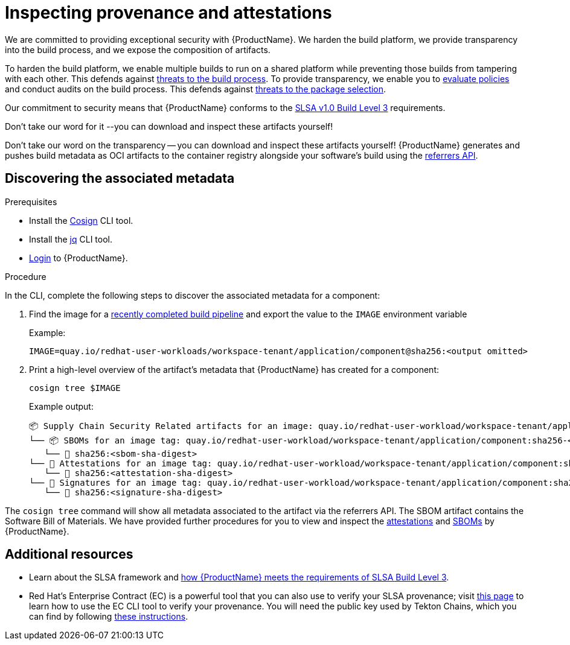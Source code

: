 = Inspecting provenance and attestations

We are committed to providing exceptional security with {ProductName}. We harden the build platform, we provide transparency into the build process, and we expose the composition of artifacts.

To harden the build platform, we enable multiple builds to run on a shared platform while preventing those builds from tampering with each other. This defends against link:https://slsa.dev/spec/v1.1/threats-overview[threats to the build process]. To provide transparency, we enable you to xref:managing-compliance-with-ec:index.adoc[evaluate policies] and conduct audits on the build process. This defends against link:https://slsa.dev/spec/v1.1/threats-overview[threats to the package selection].

Our commitment to security means that {ProductName} conforms to the link:https://slsa.dev/spec/v1.0/levels#build-l3[SLSA v1.0 Build Level 3] requirements.

Don't take our word for it --you can download and inspect these artifacts yourself!

Don't take our word on the transparency -- you can download and inspect these artifacts yourself! {ProductName} generates and pushes build metadata as OCI artifacts to the container registry alongside your software's build using the link:https://github.com/oras-project/artifacts-spec/blob/main/manifest-referrers-api.md[referrers API].

== Discovering the associated metadata

.Prerequisites

* Install the link:https://docs.sigstore.dev/cosign/installation/[Cosign] CLI tool.

* Install the link:https://stedolan.github.io/jq/download/[jq] CLI tool.

* xref:ROOT:getting-started.adoc#getting-started-with-the-cli[Login] to {ProductName}.

.Procedure

In the CLI, complete the following steps to discover the associated metadata for a component:

. Find the image for a xref:building:creating.adoc#finding-the-built-image[recently completed build pipeline] and export the value to the `IMAGE` environment variable
+
Example:
+
[source]
--
IMAGE=quay.io/redhat-user-workloads/workspace-tenant/application/component@sha256:<output omitted>
--

+
. Print a high-level overview of the artifact's metadata that {ProductName} has created for a component:

+
[source]
--
cosign tree $IMAGE
--
+
Example output:
+
[source]
--
📦 Supply Chain Security Related artifacts for an image: quay.io/redhat-user-workload/workspace-tenant/application/component@sha256:<sha-digest>
└── 📦 SBOMs for an image tag: quay.io/redhat-user-workload/workspace-tenant/application/component:sha256-<sha-digest>.sbom
   └── 🍒 sha256:<sbom-sha-digest>
└── 💾 Attestations for an image tag: quay.io/redhat-user-workload/workspace-tenant/application/component:sha256-<sha-digest>.att
   └── 🍒 sha256:<attestation-sha-digest>
└── 🔐 Signatures for an image tag: quay.io/redhat-user-workload/workspace-tenant/application/component:sha256-<sha-digest>.sig
   └── 🍒 sha256:<signature-sha-digest>
--

The `cosign tree` command will show all metadata associated to the artifact via the referrers API. The SBOM artifact contains the Software Bill of Materials. We have provided further procedures for you to view and inspect the xref:metadata:attestations.adoc[attestations] and xref:metadata:sboms.adoc[SBOMs] by {ProductName}.

== Additional resources
* Learn about the SLSA framework and xref:/index.adoc#supply-chain-security-through-slsa-conformity[how {ProductName} meets the requirements of SLSA Build Level 3].
* Red Hat's Enterprise Contract (EC) is a powerful tool that you can also use to verify your SLSA provenance; visit link:https://enterprisecontract.dev/docs/user-guide/cli.html#_validating_an_image[this page]  to learn how to use the EC CLI tool to verify your provenance. You will need the public key used by Tekton Chains, which you can find by following link:https://enterprisecontract.dev/docs/user-guide/cli.html#_finding_the_public_key[these instructions].
